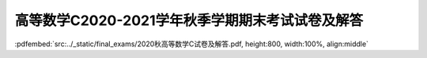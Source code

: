 高等数学C2020-2021学年秋季学期期末考试试卷及解答
^^^^^^^^^^^^^^^^^^^^^^^^^^^^^^^^^^^^^^^^^^^^^^^^^^^

:pdfembed:`src:../_static/final_exams/2020秋高等数学C试卷及解答.pdf, height:800, width:100%, align:middle`
